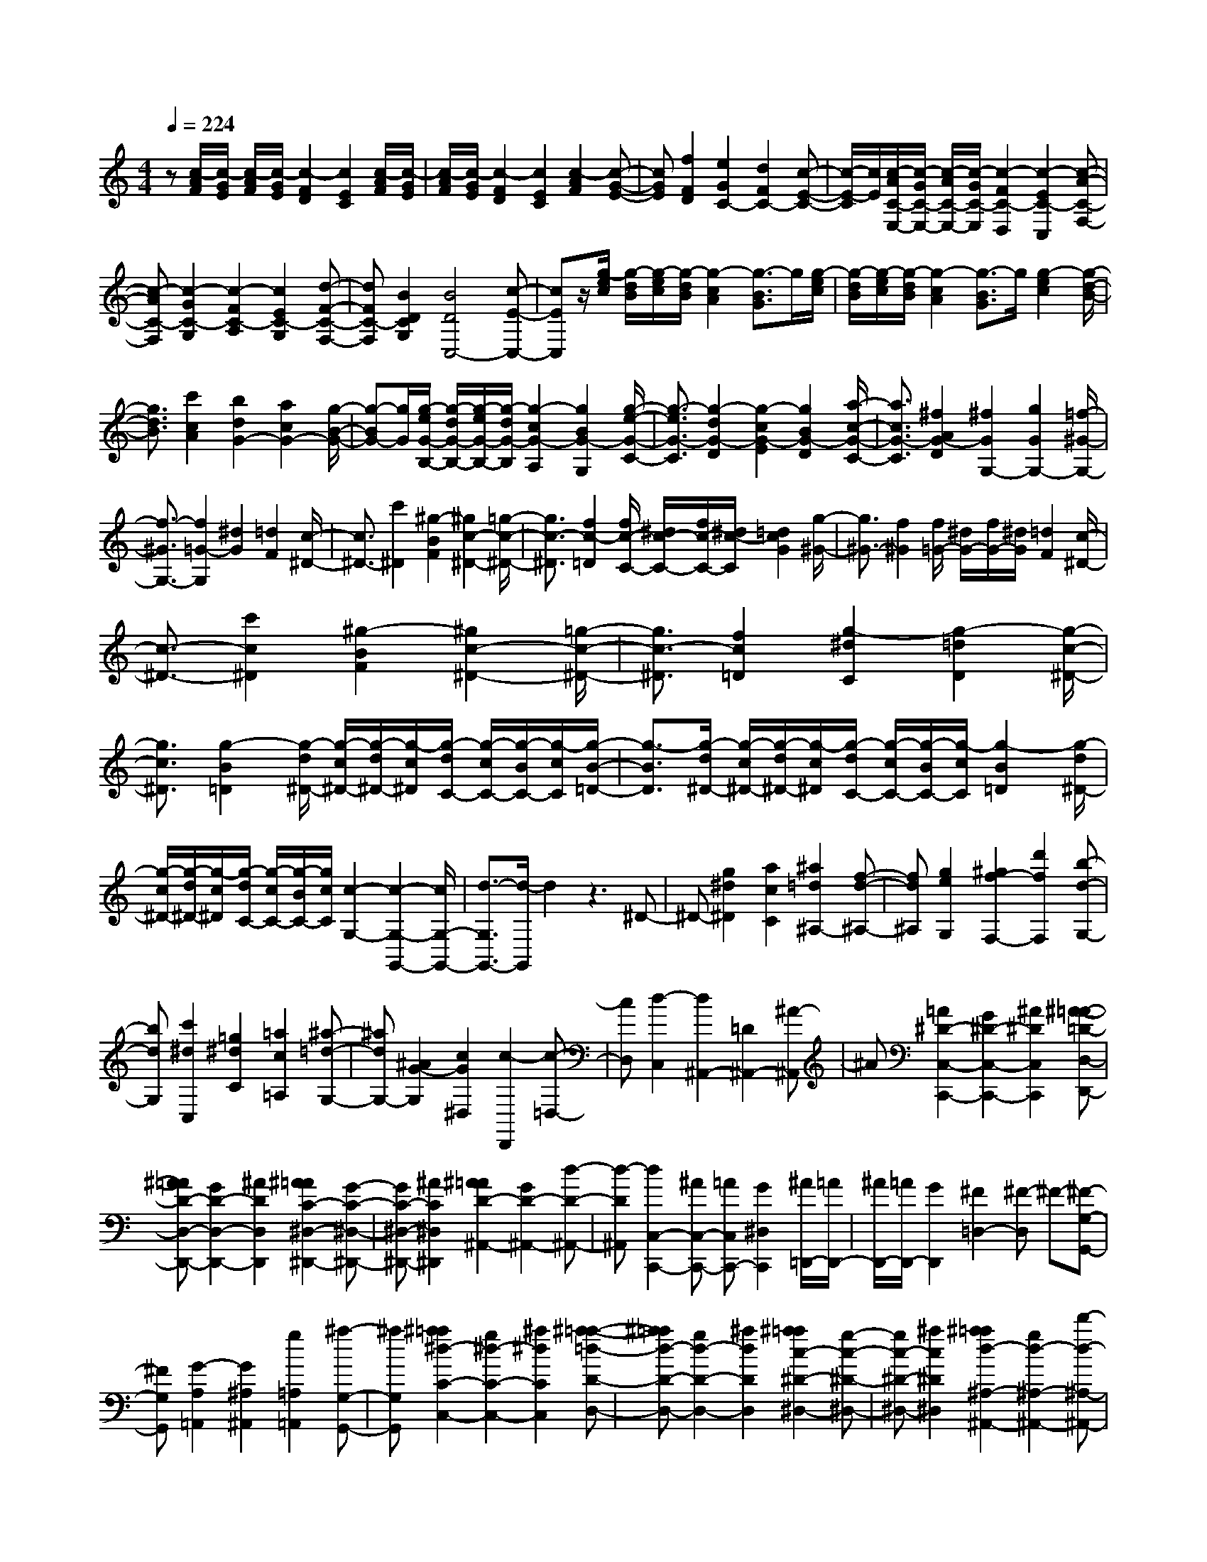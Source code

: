% input file /home/ubuntu/MusicGeneratorQuin/training_data/scarlatti/K133.MID
X: 1
T: 
M: 4/4
L: 1/8
Q:1/4=224
K:C % 0 sharps
%(C) John Sankey 1998
%%MIDI program 6
%%MIDI program 6
%%MIDI program 6
%%MIDI program 6
%%MIDI program 6
%%MIDI program 6
%%MIDI program 6
%%MIDI program 6
%%MIDI program 6
%%MIDI program 6
%%MIDI program 6
%%MIDI program 6
z[c/2-A/2F/2][c/2-G/2E/2] [c/2-A/2F/2][c/2-G/2E/2][c2-F2D2][c2E2C2][c/2-A/2F/2][c/2-G/2E/2]|[c/2-A/2F/2][c/2-G/2E/2][c2-F2D2][c2E2C2][c2-A2F2][c-G-E-]|[cGE][f2F2D2][e2G2C2-][d2F2C2-][c-E-C-]|[c/2-E/2-C/2][c/2E/2][c/2-A/2C/2-E,/2-][c/2-G/2C/2-E,/2-] [c/2-A/2C/2-E,/2-][c/2-G/2C/2-E,/2][c2-F2C2-D,2][c2-E2C2-C,2][c-A-C-F,-]|
[c-AC-F,][c2-G2C2-G,2][c2-F2C2-A,2][c2E2C2-G,2][d-F-C-F,-]|[dFC-F,][B2D2C2G,2][B4D4C,4-][c-E-C,-]|[cEC,]z/2[g/2-e/2c/2] [g/2-d/2B/2][g/2-e/2c/2][g/2-d/2B/2][g2-c2A2][g3/2-B3/2G3/2]g/2[g/2-e/2c/2]|[g/2-d/2B/2][g/2-e/2c/2][g/2-d/2B/2][g2-c2A2][g3/2-B3/2G3/2]g/2[g2-e2c2][g/2-d/2-B/2-]|
[g3/2d3/2B3/2][c'2c2A2][b2d2G2-][a2c2G2-][g/2-B/2-G/2-]|[g-BG-][g/2G/2][g/2-e/2G/2-B,/2-] [g/2-d/2G/2-B,/2-][g/2-e/2G/2-B,/2-][g/2-d/2G/2-B,/2][g2-c2G2-A,2][g2B2G2-G,2][g/2-e/2-G/2-C/2-]|[g3/2-e3/2G3/2-C3/2][g2-d2G2-D2][g2-c2G2-E2][g2B2G2-D2][a/2-c/2-G/2-C/2-]|[a3/2c3/2G3/2-C3/2][^f2A2G2-D2][^f2G2G,2-][g2G2G,2-][=f/2-^G/2-G,/2-]|
[f3/2-^G3/2G,3/2-][f2=G2-G,2][^d2G2][=d2F2][c/2-^D/2-]|[c3/2^D3/2-][c'2^D2][^g2-B2F2][^g2c2-^D2-][=g/2-c/2-^D/2-]|[g3/2c3/2-^D3/2][f2c2-=D2][f/2c/2-C/2-] [^d/2c/2-C/2-][f/2c/2-C/2-][^d/2c/2-C/2][=d2c2G2][g/2-^G/2-]|[g3/2^G3/2-][f2^G2][f/2=G/2-] [^d/2G/2-][f/2G/2-][^d/2G/2][=d2F2][c/2-^D/2-]|
[c3/2-^D3/2-][c'2c2^D2][^g2-B2F2][^g2c2-^D2-][=g/2-c/2-^D/2-]|[g3/2c3/2-^D3/2][f2c2=D2][g2-^d2C2][g2-=d2D2][g/2-c/2-^D/2-]|[g3/2c3/2^D3/2][g2-B2=D2][g/2-d/2^D/2-] [g/2-c/2^D/2-][g/2-d/2^D/2-][g/2-c/2^D/2][g/2-d/2C/2-] [g/2-c/2C/2-][g/2-B/2C/2-][g/2-c/2C/2][g/2-B/2-=D/2-]|[g3/2-B3/2D3/2][g/2-d/2^D/2-] [g/2-c/2^D/2-][g/2-d/2^D/2-][g/2-c/2^D/2][g/2-d/2C/2-] [g/2-c/2C/2-][g/2-B/2C/2-][g/2-c/2C/2][g2-B2=D2][g/2-d/2^D/2-]|
[g/2-c/2^D/2-][g/2-d/2^D/2-][g/2-c/2^D/2][g/2-d/2C/2-] [g/2-c/2C/2-][g/2-B/2C/2-][g/2c/2C/2][c2-G,2-][c2-G,2-G,,2-][c/2G,/2-G,,/2-]|[d3/2-G,3/2G,,3/2-][d/2-G,,/2] d2 z3^D-|^D-[g2^d2^D2][a2c2C2][^a2=d2^A,2-][f-d-^A,-]|[fd^A,][g2e2G,2][^g2f2-F,2-][d'2f2F,2][b-d-G,-]|
[bdG,][c'2^d2C,2][=g2^d2C2][=a2c2=A,2][^a-=d-G,-]|[^adG,-][^A2G2-G,2][c2G2^D,2][c2-D,,2][c-=D,-]|[cD,][d2-C,2][d2^A,,2-][=D2^A,,2-][^A-^A,,]|^A[=A2^D2-C,2-C,,2-][G2^D2-C,2-C,,2-][^A2^D2C,2C,,2][^A-=A-=D-D,-D,,-]|
[^A=AD-D,-D,,-][G2D2-D,2-D,,2-][^A2D2D,2D,,2][^A2=A2C2-^D,2-^D,,2-][G-C-^D,-^D,,-]|[GC-^D,-^D,,-][^A2C2^D,2^D,,2][^A2=A2D2-^A,,2-][G2D2-^A,,2-][d-D-^A,,-]|[d-D^A,,][d2C,2-C,,2-][^AC,-C,,-] [=AC,C,,-][G2^D,2C,,2][^A/2=D,,/2-][=A/2D,,/2-]|[^A/2D,,/2-][=A/2D,,/2-][G2D,,2][^F2=D,2-][^F-D,] ^F-[^F-G,-G,,-]|
[^FG,G,,][G2-A,2=A,,2][G2^A,2^A,,2][g2=A,2=A,,2][^a-G,-G,,-]|[^aG,G,,][^a2=a2^d2-C2-C,2-][g2^d2-C2-C,2-][^a2^d2C2C,2][^a-=a-=d-D-D,-]|[^a=ad-D-D,-][g2d2-D2-D,2-][^a2d2D2D,2][^a2=a2c2-^D2-^D,2-][g-c-^D-^D,-]|[gc-^D-^D,-][^a2c2^D2^D,2][^a2=a2d2-^A,2-^A,,2-][g2d2-^A,2-^A,,2-][d'-d-^A,-^A,,-]|
[d'-d^A,^A,,][d'2C2-C,2-][^aC-C,-] [=aCC,-][g2^D2C,2][^a/2=D,/2-][=a/2D,/2-]|[^a/2D,/2-][=a/2D,/2-][g2D,2][^f2=D2][^f2-D2-G,2][^f-D-B,-]|[^fD-B,][g2-D2-G,2][g2D2-D,2][d'2d2D2-^F,2][c'-c-D-D,-]|[c'cD-D,][b2B2D2-G,2][c'2c2D2-B,2][^c'2-^c2-D2G,2][^c'-^c-D-D,-]|
[^c'^cD-D,][d'2d2D2-^F,2][=c'2=c2D2-D,2][b2B2D2-G,2][c'-c-D-B,-]|[c'cD-B,][^c'2-^c2-D2G,2][^c'2^c2D2-D,2][d'2d2D2-^F,2][=c'-=c-D-D,-]|[c'cD-D,][b2B2D2-G,2][a2A2D2-=A,2][g2G2D2-B,2][a-A-D-C-]|[aADC][g2G2D2][^f2^F2D,2][g2-G2-G,2G,,2][g-G-B,-B,,-]|
[g-G-B,B,,][g2-G2-G,2G,,2][g2G2D,2D,,2][d'2d2^F,2^F,,2][d'-d-D,-D,,-]|[d'dD,D,,][d'2d2G,2G,,2][b2B2B,2B,,2][d'2-d2-G,2G,,2][d'-d-D,-D,,-]|[d'dD,D,,][d'2d2^F,2^F,,2][d'2d2D,2D,,2][d'2d2G,2G,,2][b-B-B,-B,,-]|[bBB,B,,][d'2-d2-G,2G,,2][d'2d2D,2D,,2][d'2d2^F,2^F,,2][d'-d-D,-D,,-]|
[d'dD,D,,][d'2d2G,2G,,2][c'2c2A,2=A,,2][b2B2B,2B,,2][a-A-C-C,-]|[aACC,][g2G2D2-D,2-][^f2^F2D2D,2][g2G2-D2-G,2][d-G-D-B,-]|[dG-D-B,][B2G2D2G,2][e2C2-C,2-][d2C2C,2][^F-D-D,-]|[^FD-D,][G2D2G,,2][D2-B,,2][D2B,2G,,2][E-C,-C,,-]|
[EC,-C,,-][D2C,2C,,2][^F,2D,2D,,2][^F,3-G,,3-]|[^F,G,,-][G,3-G,,3] G,2 z2|z4 z/2[^d/2-c/2^G/2][^d/2-^A/2=G/2][^d/2-c/2^G/2] [^d/2-^A/2=G/2][^d3/2-^G3/2-=F3/2-]|[^d/2-^G/2F/2][^d2=G2^D2][^d/2-c/2^G/2][^d/2-^A/2=G/2][^d/2-c/2^G/2] [^d/2-^A/2=G/2][^d2-^G2F2][^d3/2-=G3/2-^D3/2-]|
[^d/2G/2^D/2][^d2-c2^G2][^d2^A2=G2][^g2^G2F2][=g3/2-^A3/2-^D3/2-]|[g/2^A/2-^D/2-][=f2^A2-^D2-][^d2^A2^D2]z3z/2|z3z/2[g/2-f/2=d/2] [g/2-^d/2c/2][g/2-f/2=d/2][g/2-^d/2c/2][g2-=d2^A2][g/2-c/2-=A/2-]|[g3/2c3/2A3/2][g/2-f/2d/2] [g/2-^d/2c/2][g/2-f/2=d/2][g/2-^d/2c/2][g2-=d2^A2][g2c2=A2][g/2-f/2d/2]|
[g/2-^d/2c/2][g/2-f/2=d/2][g/2-^d/2c/2][g2=d2^A2][c'2c2=A2][c'2^a2d2-=G2-][=a/2-d/2-G/2-]|[a3/2d3/2-G3/2-][g-d-GG,-][g-dG,-][g3-G,3]g3/2-|g/2z3[^A2-G2-][^a2d2-^A2G2][=a/2-d/2-=A/2-F/2-]|[a3/2-d3/2A3/2F3/2-][a/2-^c/2-G/2-F/2E/2-] [a3/2^c3/2-G3/2-E3/2-][g2^c2G2E2][f2-d2A2=D2][f/2-^A/2-G/2-G,/2-]|
[f3/2^A3/2-G3/2-G,3/2-][e2^A2-G2-G,2][d2^A2G2^A,2][d/2E/2-=A,/2-] [^c/2E/2-A,/2-][d/2E/2-A,/2-][^c/2E/2-A,/2-][d/2E/2-A,/2-]|[^c/2E/2-A,/2-][d/2E/2-A,/2-][^c/2E/2-A,/2-][BE-A,-][=A-EA,]A/2- [A3/2=F,3/2-=F,,3/2-][F,/2-F,,/2-] [A2F,2-F,,2-]|[f2F,2F,,2] [f2e2^A2-G,2-G,,2-] [d2^A2-G,2-G,,2-] [f2^A2G,2G,,2]|[f2e2=A2-A,2-A,,2-] [d2A2-A,2-A,,2-] [f2A2A,2A,,2] [f2e2G2-^A,2-^A,,2-]|
[d2G2-^A,2-^A,,2-] [f2G2^A,2^A,,2] [f2e2A2-F,2-F,,2-] [d2A2-F,2-F,,2-]|[a2-A2F,2F,,2] [a2^A2-G,2-G,,2-] [f^A-G,-G,,-][e^A-G,G,,-] [d2^A2^A,2G,,2]|[f/2=A,,/2-][e/2A,,/2-][f/2A,,/2-][e/2A,,/2-] [d2A,,2] [^c2=A,2] [^c2-D,2-]|[^c/2-D/2-D,/2][^c3/2D3/2] [d2-E2] [dF-]F [a2f2E2]|
[b2^g2D2] [c'2a2=c2C2] [=g2e2^A2^A,2] [a2^f2=A2=A,2]|[^a2g2G2G,2] [d2^A2F2F,2] [e2^c2E2E,2] [=f2d2D2D,2]|[=A2F2C2C,2] [B2^G2B,2B,,2] [=c2-A2-A,2A,,2] [c2A2-G,2G,,2]|[d2A2F,2F,,2] [d4E,4E,,4-] [e-E-E,-E,,][e-E-E,-]|
[eE-E,-][E-E,] [b2E2-^G,2] [e2E2E,2] [cE-A,-][BE-A,]|[cE-C-][dE-C] [e2-E2-A,2] [e2E2-E,2] [b2E2-^G,2]|[e2E2-E,2] [cE-A,-][BE-A,] [cE-C-][dE-C] [e2-E2A,2]|[eD-D,-][D-D,] [=a2D2-^F,2] [d2D2-D,2] [BD-=G,-][AD-G,]|
[BD-B,-][cD-B,] [d2-D2-G,2] [d2D2-D,2] [a2D2-^F,2]|[d2D2-D,2] [BD-G,-][AD-G,] [BD-B,-][cD-B,] [d2-D2G,2]|[d3/2E3/2-]E/2- [g2E2-D2] [c2E2C2] [d/2F/2-D/2-][c/2F/2-D/2-][d/2F/2-D/2-][c/2F/2-D/2-]|[B2F2D2] [c2=G2E2] [d/2F/2-D/2-][c/2F/2-D/2-][d/2F/2-D/2-][c/2F/2-D/2-] [B2F2D2]|
[c2G2E2] [B2F2D2] [d/2E/2-C/2-][c/2E/2-C/2-][d/2E/2-C/2-][c/2E/2-C/2-] [d/2E/2-C/2-][c/2E/2-C/2-][B/2E/2-C/2-][c/2E/2C/2]|[d2-G2G,2-] [d2G2F2G,2-] [g2E2G,2] [g2B2-F2-D2-]|[f2B2F2D2] [e2c2-E2C2] [d2c2-G,2G,,2] [c2-G2=F,2F,,2]|[g2c2E,2E,,2] [g2B2-D,2-D,,2-] [f2B2D,2D,,2] [e2c2-C,2C,,2]|
[d2c2-G,2G,,2] [c2-G2F,2F,,2] [g2c2E,2E,,2] [g2B2-D,2-D,,2-]|[f2B2D,2D,,2] [e2c2C,2C,,2] [e4-G,4-G,,4-]|[e/2G,/2-G,,/2-][d3/2-G,3/2G,,3/2] d/2-[d/2^D,/2-^D,,/2-][^D,3/2-^D,,3/2-][G2^D,2-^D,,2-][^d3/2-^D,3/2-^D,,3/2-]|[^d/2^D,/2^D,,/2][^d2=d2^G2-F,2-F,,2-][c2^G2-F,2-F,,2-][^d2^G2F,2F,,2][^d3/2-=d3/2-=G3/2-G,3/2-G,,3/2-]|
[^d/2=d/2G/2-G,/2-G,,/2-][c2G2-G,2-G,,2-][^d2G2G,2G,,2][^d2=d2F2-^G,2-^G,,2-][c3/2-F3/2-^G,3/2-^G,,3/2-]|[c/2F/2-^G,/2-^G,,/2-][^d2F2^G,2^G,,2][^d2=d2G2-^D,2-^D,,2-][c2G2-^D,2-^D,,2-][g3/2-G3/2-^D,3/2-^D,,3/2-]|[g/2-G/2^D,/2^D,,/2][g3/2F,3/2-F,,3/2-] [F,/2-F,,/2-][^dF,-F,,-][=dF,F,,][c2^G,2^G,,2][^d/2=G,,/2-][=d/2G,,/2-][^d/2G,,/2-]|[=d/2G,,/2-][c2G,,2][B2=G,2-][B3/2-G,3/2] B/2-[B3/2-C,3/2-]|
[B/2C,/2][c2-=D,2][c2^D,2][G,2=D,2][^D3/2-C,3/2-]|[^D/2C,/2][=D2^G,2-F,,2-][C2^G,2-F,,2-][^D2^G,2F,,2][^D3/2-=D3/2-=G,3/2-G,,3/2-]|[^D/2=D/2G,/2-G,,/2-][C2G,2-G,,2-][^D2G,2G,,2][^D2=D2F,2-^G,,2-][C3/2-F,3/2-^G,,3/2-]|[C/2F,/2-^G,,/2-][^D2F,2^G,,2][^D2=D2^D,2-^D,,2-][C2^D,2-^D,,2-][G3/2-^D,3/2-^D,,3/2-]|
[G/2-^D,/2^D,,/2][G2F,2-F,,2-][^DF,-F,,-][=DF,F,,][C2^G,2^G,,2][^D/2=G,,/2-][=D/2G,,/2-][^D/2G,,/2-]|[=D/2G,,/2-][C2G,,2][B,2=G,2][B,2C,2][C3/2-E,3/2-]|[C/2-E,/2][C2-C,2][C2G,2-G,,2][g2G2G,2-B,,2][f3/2-F3/2-G,3/2-G,,3/2-]|[f/2F/2G,/2-G,,/2][e2E2G,2-C,2][f2F2G,2-E,2][^f2-^F2-G,2-C,2][^f^FG,-G,,-][G,/2-G,,/2-]|
[G,/2-G,,/2][g2G2G,2-B,,2][=f2=F2G,2-G,,2][e2E2G,2-C,2][f3/2-F3/2-G,3/2-E,3/2-]|[f/2F/2G,/2-E,/2][^f2-^F2-G,2-C,2][^f^FG,-G,,-][G,-G,,][g2G2G,2-B,,2][=f3/2-=F3/2-G,3/2-G,,3/2-]|[f/2F/2G,/2-G,,/2][e2E2G,2-C,2][d2D2G,2-=D,2][c2C2G,2E,2][d3/2-D3/2-F,3/2-]|[d/2D/2F,/2][c2C2G,2][B2B,2G,,2][c2-C2-G,2-C,2][c3/2-C3/2-G,3/2-E,3/2-]|
[c/2-C/2-G,/2-E,/2][c2C2G,2-C,2][G,2-G,,2][d2D2G,2-B,,2][f3/2-F3/2-G,3/2-G,,3/2-]|[f/2F/2G,/2-G,,/2][e2E2G,2-C,2][g2G2G,2-E,2][c'2-c2-G,2-C,2][c'cG,-G,,-][G,/2-G,,/2-]|[G,/2-G,,/2][d'2d2G,2-B,,2][b2B2G,2-G,,2][g2G2G,2-C,2][e3/2-E3/2-G,3/2-E,3/2-]|[e/2E/2G,/2-E,/2][c'2-c2-G,2-C,2][c'cG,-G,,-][G,-G,,][d'2d2G,2-B,,2][b3/2-B3/2-G,3/2-G,,3/2-]|
[b/2B/2G,/2G,,/2][g2G2C,2][f2F2D,2][e2E2E,2][d3/2-D3/2-F,3/2-]|[d/2D/2F,/2][c2C2G,2][B2B,2G,,2][c2-C2-C,2][c3/2-C3/2-E,3/2-]|[c/2-C/2-E,/2][c2C2C,2][a2F,2-F,,2-][g2F,2F,,2][B3/2-G,3/2-G,,3/2-]|[B/2G,/2-G,,/2][c2-G,2-C,2][c2-G,2-E,2][c2G,2C,2][A3/2-F,3/2-F,,3/2-]|
[A/2F,/2-F,,/2-][G2F,2F,,2][B,2-G,2-G,,2][B,/2G,/2]z/2[E2C2A,2-][D/2-B,/2-A,/2-]|[D3/2B,3/2A,3/2][E2C2E,2][F2D2F,2-][E2C2F,2][D/2-B,/2-G,/2-]|[D3/2B,3/2G,3/2][D4-B,4-C,4-][D-B,C,-][D/2C,/2-][C-C,-]|[C8-C,8-]|
[C8-C,8-]|[C3-C,3-][C/2-C,/2]
